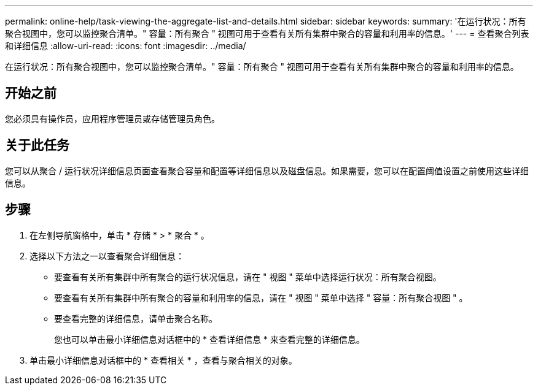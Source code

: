 ---
permalink: online-help/task-viewing-the-aggregate-list-and-details.html 
sidebar: sidebar 
keywords:  
summary: '在运行状况：所有聚合视图中，您可以监控聚合清单。" 容量：所有聚合 " 视图可用于查看有关所有集群中聚合的容量和利用率的信息。' 
---
= 查看聚合列表和详细信息
:allow-uri-read: 
:icons: font
:imagesdir: ../media/


[role="lead"]
在运行状况：所有聚合视图中，您可以监控聚合清单。" 容量：所有聚合 " 视图可用于查看有关所有集群中聚合的容量和利用率的信息。



== 开始之前

您必须具有操作员，应用程序管理员或存储管理员角色。



== 关于此任务

您可以从聚合 / 运行状况详细信息页面查看聚合容量和配置等详细信息以及磁盘信息。如果需要，您可以在配置阈值设置之前使用这些详细信息。



== 步骤

. 在左侧导航窗格中，单击 * 存储 * > * 聚合 * 。
. 选择以下方法之一以查看聚合详细信息：
+
** 要查看有关所有集群中所有聚合的运行状况信息，请在 " 视图 " 菜单中选择运行状况：所有聚合视图。
** 要查看有关所有集群中所有聚合的容量和利用率的信息，请在 " 视图 " 菜单中选择 " 容量：所有聚合视图 " 。
** 要查看完整的详细信息，请单击聚合名称。
+
您也可以单击最小详细信息对话框中的 * 查看详细信息 * 来查看完整的详细信息。



. 单击最小详细信息对话框中的 * 查看相关 * ，查看与聚合相关的对象。

